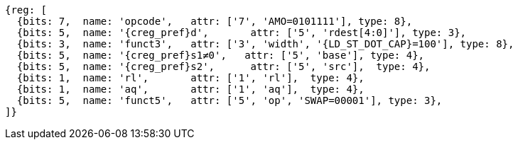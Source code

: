 //## 2.6 Load and Store Instructions

[wavedrom, ,svg,subs=attributes+]
....
{reg: [
  {bits: 7,  name: 'opcode',   attr: ['7', 'AMO=0101111'], type: 8},
  {bits: 5,  name: '{creg_pref}d',       attr: ['5', 'rdest[4:0]'], type: 3},
  {bits: 3,  name: 'funct3',   attr: ['3', 'width', '{LD_ST_DOT_CAP}=100'], type: 8},
  {bits: 5,  name: '{creg_pref}s1≠0',   attr: ['5', 'base'], type: 4},
  {bits: 5,  name: '{creg_pref}s2',      attr: ['5', 'src'],  type: 4},
  {bits: 1,  name: 'rl',       attr: ['1', 'rl'],  type: 4},
  {bits: 1,  name: 'aq',       attr: ['1', 'aq'],  type: 4},
  {bits: 5,  name: 'funct5',   attr: ['5', 'op', 'SWAP=00001'], type: 3},
]}
....
